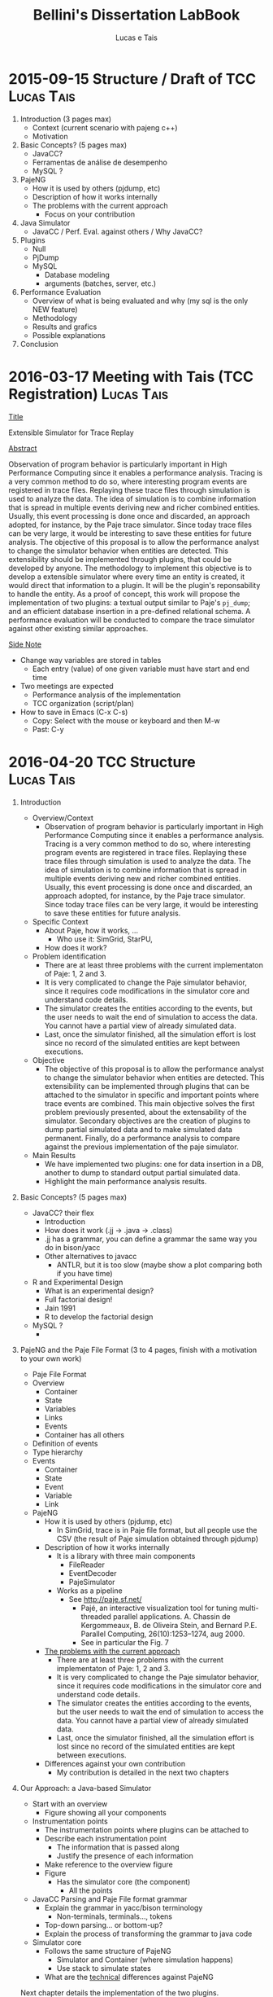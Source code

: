 #+TITLE: Bellini's Dissertation LabBook
#+AUTHOR: Lucas e Tais
#+LATEX_HEADER: \usepackage[margin=2cm,a4paper]{geometry}
#+STARTUP: overview indent
#+TAGS: Lucas(L) Tais(T) noexport(n) deprecated(d)
#+EXPORT_SELECT_TAGS: export
#+EXPORT_EXCLUDE_TAGS: noexport
#+SEQ_TODO: TODO(t!) STARTED(s!) WAITING(w!) | DONE(d!) CANCELLED(c!) DEFERRED(f!)

* 2015-09-15 Structure / Draft of TCC                            :Lucas:Tais:

1. Introduction (3 pages max)
   + Context (current scenario with pajeng c++)
   + Motivation
2. Basic Concepts? (5 pages max)
   + JavaCC?
   + Ferramentas de análise de desempenho
   + MySQL ? 
3. PajeNG
   + How it is used by others (pjdump, etc)
   + Description of how it works internally
   + The problems with the current approach
     + Focus on your contribution
4. Java Simulator
   + JavaCC / Perf. Eval. against others / Why JavaCC?
5. Plugins
  + Null
  + PjDump
  + MySQL
    + Database modeling
    + arguments (batches, server, etc.)
6. Performance Evaluation
  + Overview of what is being evaluated and why (my sql is the only NEW feature)
  + Methodology
  + Results and grafics
  + Possible explanations
7. Conclusion

* 2016-03-17 Meeting with Tais (TCC Registration)                :Lucas:Tais:

_Title_

Extensible Simulator for Trace Replay

_Abstract_

Observation of program behavior is particularly important in High
Performance Computing since it enables a performance analysis. Tracing
is a very common method to do so, where interesting program events are
registered in trace files. Replaying these trace files through
simulation is used to analyze the data. The idea of simulation is to
combine information that is spread in multiple events deriving new and
richer combined entities. Usually, this event processing is done once
and discarded, an approach adopted, for instance, by the Paje trace
simulator. Since today trace files can be very large, it would be
interesting to save these entities for future analysis. The objective
of this proposal is to allow the performance analyst to change the
simulator behavior when entities are detected. This extensibility
should be implemented through plugins, that could be developed by
anyone. The methodology to implement this objective is to develop a
extensible simulator where every time an entity is created, it would
direct that information to a plugin. It will be the plugin's
reponsability to handle the entity. As a proof of concept, this work
will propose the implementation of two plugins: a textual output
similar to Paje's =pj_dump=; and an efficient database insertion in a
pre-defined relational schema. A performance evaluation will be
conducted to compare the trace simulator against other existing
similar approaches.

_Side Note_
- Change way variables are stored in tables
  - Each entry (value) of one given variable must have start and end time
- Two meetings are expected
  - Performance analysis of the implementation
  - TCC organization (script/plan)
- How to save in Emacs (C-x C-s)
  - Copy: Select with the mouse or keyboard and then M-w
  - Past: C-y


* 2016-04-20 TCC Structure                                       :Lucas:Tais:

1. Introduction
   - Overview/Context
     - Observation of program behavior is particularly important in
       High Performance Computing since it enables a performance
       analysis. Tracing is a very common method to do so, where
       interesting program events are registered in trace
       files. Replaying these trace files through simulation is used
       to analyze the data. The idea of simulation is to combine
       information that is spread in multiple events deriving new and
       richer combined entities. Usually, this event processing is
       done once and discarded, an approach adopted, for instance, by
       the Paje trace simulator. Since today trace files can be very
       large, it would be interesting to save these entities for
       future analysis.
   - Specific Context
     - About Paje, how it works, ...
       - Who use it: SimGrid, StarPU, 
     - How does it work?
   - Problem identification
     - There are at least three problems with the current
       implementaton of Paje: 1, 2 and 3.
     - It is very complicated to change the Paje simulator behavior,
       since it requires code modifications in the simulator core and
       understand code details.
     - The simulator creates the entities according to the events, but
       the user needs to wait the end of simulation to access the
       data. You cannot have a partial view of already simulated data.
     - Last, once the simulator finished, all the simulation effort is
       lost since no record of the simulated entities are kept between
       executions.
   - Objective
     - The objective of this proposal is to allow the performance
       analyst to change the simulator behavior when entities are
       detected. This extensibility can be implemented through plugins
       that can be attached to the simulator in specific and important
       points where trace events are combined. This main objective
       solves the first problem previously presented, about the
       extensability of the simulator. Secondary objectives are the
       creation of plugins to dump partial simulated data and to make
       simulated data permanent. Finally, do a performance analysis to
       compare against the previous implementation of the paje simulator.
   - Main Results
     - We have implemented two plugins: one for data insertion in a
       DB, another to dump to standard output partial simulated data.
     - Highlight the main performance analysis results.
2. Basic Concepts? (5 pages max)
   + JavaCC? their flex
     - Introduction
     - How does it work (.jj -> .java -> .class)
     - .jj has a grammar, you can define a grammar the same way you do
       in bison/yacc
     - Other alternatives to javacc
       - ANTLR, but it is too slow (maybe show a plot comparing both
         if you have time)
   + R and Experimental Design
     - What is an experimental design?
     - Full factorial design!
     - Jain 1991
     - R to develop the factorial design
   + MySQL ?
     - 
3. PajeNG and the Paje File Format (3 to 4 pages, finish with a motivation to your own work)
   - Paje File Format
   - Overview
     - Container
     - State
     - Variables
     - Links
     - Events
     - Container has all others
   - Definition of events
   - Type hierarchy 
   - Events
     - Container
     - State
     - Event
     - Variable
     - Link 
   - PajeNG
     + How it is used by others (pjdump, etc)
       - In SimGrid, trace is in Paje file format, but all people use
         the CSV (the result of Paje simulation obtained through
         pjdump)
     + Description of how it works internally
       - It is a library with three main components
         - FileReader
         - EventDecoder
         - PajeSimulator
       - Works as a pipeline
         - See http://paje.sf.net/
           - Pajé, an interactive visualization tool for tuning multi-threaded parallel applications.
             A. Chassin de Kergommeaux, B. de Oliveira Stein, and Bernard P.E.
             Parallel Computing, 26(10):1253–1274, aug 2000.
           - See in particular the Fig. 7

     + _The problems with the current approach_
       - There are at least three problems with the current
         implementaton of Paje: 1, 2 and 3.
       - It is very complicated to change the Paje simulator behavior,
         since it requires code modifications in the simulator core and
         understand code details.
       - The simulator creates the entities according to the events, but
         the user needs to wait the end of simulation to access the
         data. You cannot have a partial view of already simulated data.
       - Last, once the simulator finished, all the simulation effort is
         lost since no record of the simulated entities are kept between
         executions.
     + Differences against your own contribution
       - My contribution is detailed in the next two chapters
4. Our Approach: a Java-based Simulator
   - Start with an overview
     - Figure showing all your components

   - Instrumentation points
     + The instrumentation points where plugins can be attached to
     - Describe each instrumentation point
       - The information that is passed along
       - Justify the presence of each information
     - Make reference to the overview figure
     - Figure
       - Has the simulator core (the component)
         - All the points

   - JavaCC Parsing and Paje File format grammar
     - Explain the grammar in yacc/bison terminology
       - Non-terminals, terminals..., tokens
     - Top-down parsing... or bottom-up?
     - Explain the process of transforming the grammar to java code

   - Simulator core
     - Follows the same structure of PajeNG
       - Simulator and Container (where simulation happens)
       - Use stack to simulate states
     - What are the _technical_ differences against PajeNG

   Next chapter details the implementation of the two plugins.

5. Plugins

The methodology to implement this objective is to develop a
extensible simulator where every time an entity is created, it would
direct that information to a plugin. It will be the plugin's
reponsability to handle the entity. As a proof of concept, this work
will propose the implementation of two plugins: a textual output
similar to Paje's =pj_dump=; and an efficient database insertion in a
pre-defined relational schema. A performance evaluation will be
conducted to compare the trace simulator against other existing
similar approaches.

   + Null
   + PjDump
   + MySQL
     + Database modeling
     + arguments (batches, server, etc.)

6. Performance Evaluation
   + Overview of what is being evaluated and why (mysql is the only NEW feature)
   + Experimental Methodology
     - Full factorial
   + Results and grafics
   + Possible explanations
   + 

7. Conclusion
   - All efforts in the simulator optimization benefit all plugins.
   - Future work
     - Perf. Eval. in Windows

Appendix
- How to implement a plugin?

* References

** 23/04

https://dzone.com/articles/antlr-and-javacc-parser-generators
https://javacc.java.net/
http://www.computing.dcu.ie/~hamilton/teaching/CA448/notes/JavaCClex2.pdf

** 24/04
http://eriklievaart.com/blog/javacc2.html
http://paje.sourceforge.net/download/publication/lang-paje.pdf

** 26/04

http://www.jmp.com/support/help/Full_Factorial_Designs.shtml
https://cran.r-project.org/web/packages/DoE.base/DoE.base.pdf

https://github.com/schnorr/pajeng/wiki/pj_dump

http://simgrid.gforge.inria.fr/tutorials/simgrid-tracing-101.pdf
http://simgrid.gforge.inria.fr/




* 
Other points:
- use the \label command in each chapter to mark (I give you an
  example in basic concepts chapter below)
- use the \ref to make reference to a chapter/section, such as
  \ref{chapter.basic_concepts}. This provides you a cleaner way to
  reference things, such as figures, tables, sections, whatever.
- you need to cite the documents you reference, and still cite related
  work that support your motivation. I'll give you an example of that
  asap, using bibtex.
